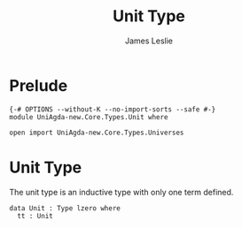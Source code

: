 #+title: Unit Type
#+author: James Leslie
#+STARTUP: noindent hideblocks latexpreview
* Prelude
#+begin_src agda2
{-# OPTIONS --without-K --no-import-sorts --safe #-}
module UniAgda-new.Core.Types.Unit where

open import UniAgda-new.Core.Types.Universes
#+end_src
* Unit Type
The unit type is an inductive type with only one term defined.

#+begin_src agda2
data Unit : Type lzero where
  tt : Unit
#+end_src
